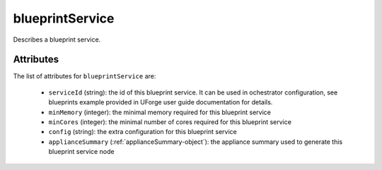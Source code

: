.. Copyright 2018 FUJITSU LIMITED

.. _blueprintservice-object:

blueprintService
================

Describes a blueprint service.

Attributes
~~~~~~~~~~

The list of attributes for ``blueprintService`` are:

	* ``serviceId`` (string): the id of this blueprint service. It can be used in ochestrator configuration, see blueprints example provided in UForge user guide documentation for details.
	* ``minMemory`` (integer): the minimal memory required for this blueprint service
	* ``minCores`` (integer): the minimal number of cores required for this blueprint service
	* ``config`` (string): the extra configuration for this blueprint service
	* ``applianceSummary`` (:ref:`applianceSummary-object`): the appliance summary used to generate this blueprint service node


